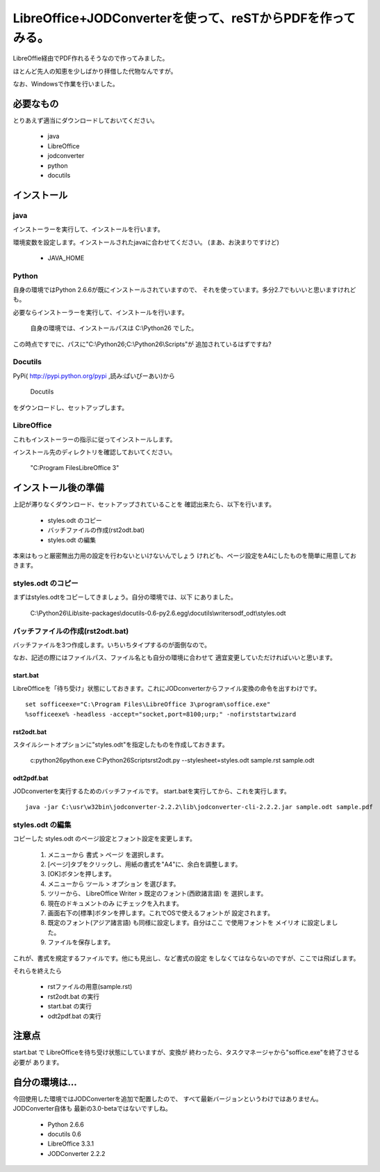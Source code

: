 ﻿===========================================================
LibreOffice+JODConverterを使って、reSTからPDFを作ってみる。
===========================================================

   ..
      コメント行、反映されるかな？

LibreOffie経由でPDF作れるそうなので作ってみました。

ほとんど先人の知恵を少しばかり拝借した代物なんですが。

なお、Windowsで作業を行いました。

必要なもの
==========

とりあえず適当にダウンロードしておいてください。

   * java
   * LibreOffice
   * jodconverter
   * python
   * docutils


インストール
============

java
----

インストーラーを実行して、インストールを行います。

環境変数を設定します。インストールされたjavaに合わせてください。
(まあ、お決まりですけど)

   * JAVA_HOME

Python
-------

自身の環境ではPython 2.6.6が既にインストールされていますので、
それを使っています。多分2.7でもいいと思いますけれども。

必要ならインストーラーを実行して、インストールを行います。

   自身の環境では、インストールパスは C:\\Python26 でした。

この時点ですでに、パスに"C:\\Python26;C:\\Python26\\Scripts"が
追加されているはずですね?

Docutils
--------

PyPi( http://pypi.python.org/pypi ,読み:ぱいぴーあい)から

   Docutils

をダウンロードし、セットアップします。


LibreOffice
--------------

これもインストーラーの指示に従ってインストールします。

インストール先のディレクトリを確認しておいてください。

   "C:\Program Files\LibreOffice 3"

インストール後の準備
====================

上記が滞りなくダウンロード、セットアップされていることを
確認出来たら、以下を行います。

   * styles.odt のコピー
   * バッチファイルの作成(rst2odt.bat)
   * styles.odt の編集

本来はもっと厳密無出力用の設定を行わないといけないんでしょう
けれども、ページ設定をA4にしたものを簡単に用意しておきます。

styles.odt のコピー
-------------------

まずはstyles.odtをコピーしてきましょう。自分の環境では、以下
にありました。

   C:\\Python26\\Lib\\site-packages\\docutils-0.6-py2.6.egg\\docutils\\writers\odf_odt\\styles.odt


バッチファイルの作成(rst2odt.bat)
---------------------------------

バッチファイルを3つ作成します。いちいちタイプするのが面倒なので。

なお、記述の際にはファイルパス、ファイル名とも自分の環境に合わせて
適宜変更していただければいいと思います。

start.bat
~~~~~~~~~

LibreOfficeを「待ち受け」状態にしておきます。これにJODconverterからファイル変換の命令を出すわけです。

::

   set sofficeexe="C:\Program Files\LibreOffice 3\program\soffice.exe"
   %sofficeexe% -headless -accept="socket,port=8100;urp;" -nofirststartwizard


rst2odt.bat
~~~~~~~~~~~~

スタイルシートオプションに"styles.odt"を指定したものを作成しておきます。

   c:\python26\python.exe C:\Python26\Scripts\rst2odt.py --stylesheet=styles.odt sample.rst sample.odt

odt2pdf.bat
~~~~~~~~~~~~

JODconverterを実行するためのバッチファイルです。 start.batを実行してから、これを実行します。

::

   java -jar C:\usr\w32bin\jodconverter-2.2.2\lib\jodconverter-cli-2.2.2.jar sample.odt sample.pdf


styles.odt の編集
-----------------

コピーした styles.odt のページ設定とフォント設定を変更します。

   1. メニューから 書式 > ページ を選択します。
   2. [ページ]タブをクリックし、用紙の書式を"A4"に、余白を調整します。
   3. [OK]ボタンを押します。
   4. メニューから ツール > オプション を選びます。
   5. ツリーから、 LibreOffice Writer > 既定のフォント(西欧諸言語)
      を 選択します。
   6. 現在のドキュメントのみ にチェックを入れます。
   7. 画面右下の[標準]ボタンを押します。これでOSで使えるフォントが
      設定されます。
   8. 既定のフォント(アジア諸言語) も同様に設定します。自分はここ
      で使用フォントを メイリオ に設定しました。
   9. ファイルを保存します。

これが、書式を規定するファイルです。他にも見出し、など書式の設定
をしなくてはならないのですが、ここでは飛ばします。

それらを終えたら

   * rstファイルの用意(sample.rst)
   * rst2odt.bat の実行
   * start.bat の実行
   * odt2pdf.bat  の実行

注意点
======

start.bat で LibreOfficeを待ち受け状態にしていますが、変換が
終わったら、タスクマネージャから"soffice.exe"を終了させる必要が
あります。

自分の環境は…
==============

今回使用した環境ではJODConverterを追加で配置したので、
すべて最新バージョンというわけではありません。JODConverter自体も
最新の3.0-betaではないですしね。

   * Python 2.6.6
   * docutils 0.6
   * LibreOffice 3.3.1
   * JODConverter 2.2.2